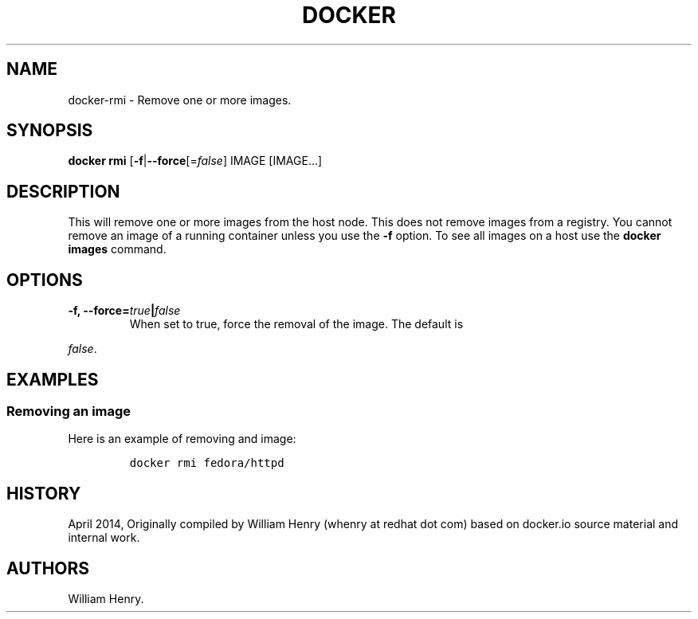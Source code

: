 .TH "DOCKER" "1" "APRIL 2014" "Docker User Manuals" ""
.SH NAME
.PP
docker\-rmi \- Remove one or more images.
.SH SYNOPSIS
.PP
\f[B]docker rmi\f[] [\f[B]\-f\f[]|\f[B]\-\-force\f[][=\f[I]false\f[]]
IMAGE [IMAGE...]
.SH DESCRIPTION
.PP
This will remove one or more images from the host node.
This does not remove images from a registry.
You cannot remove an image of a running container unless you use the
\f[B]\-f\f[] option.
To see all images on a host use the \f[B]docker images\f[] command.
.SH OPTIONS
.TP
.B \f[B]\-f\f[], \f[B]\-\-force\f[]=\f[I]true\f[]|\f[I]false\f[]
When set to true, force the removal of the image.
The default is
.RS
.RE
.PP
\f[I]false\f[].
.SH EXAMPLES
.SS Removing an image
.PP
Here is an example of removing and image:
.IP
.nf
\f[C]
docker\ rmi\ fedora/httpd
\f[]
.fi
.SH HISTORY
.PP
April 2014, Originally compiled by William Henry (whenry at redhat dot
com) based on docker.io source material and internal work.
.SH AUTHORS
William Henry.
